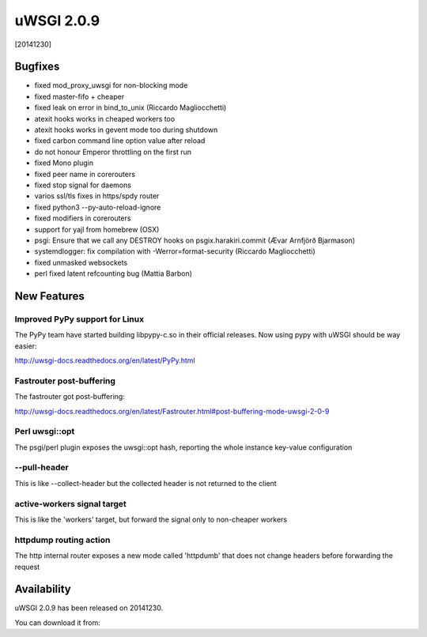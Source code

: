 uWSGI 2.0.9
===========

[20141230]

Bugfixes
--------

* fixed mod_proxy_uwsgi for non-blocking mode
* fixed master-fifo + cheaper
* fixed leak on error in bind_to_unix (Riccardo Magliocchetti)
* atexit hooks works in cheaped workers too
* atexit hooks works in gevent mode too during shutdown
* fixed carbon command line option value after reload
* do not honour Emperor throttling on the first run
* fixed Mono plugin
* fixed peer name in corerouters
* fixed stop signal for daemons
* varios ssl/tls fixes in https/spdy router
* fixed python3 --py-auto-reload-ignore
* fixed modifiers in corerouters
* support for yajl from homebrew (OSX)
* psgi: Ensure that we call any DESTROY hooks on psgix.harakiri.commit (Ævar Arnfjörð Bjarmason)
* systemdlogger: fix compilation with -Werror=format-security (Riccardo Magliocchetti)
* fixed unmasked websockets
* perl fixed latent refcounting bug (Mattia Barbon)

New Features
------------

Improved PyPy support for Linux
*******************************

The PyPy team have started building libpypy-c.so in their official releases. Now using pypy with uWSGI should be way easier:

http://uwsgi-docs.readthedocs.org/en/latest/PyPy.html

Fastrouter post-buffering
*************************

The fastrouter got post-buffering:

http://uwsgi-docs.readthedocs.org/en/latest/Fastrouter.html#post-buffering-mode-uwsgi-2-0-9

Perl uwsgi::opt
***************

The psgi/perl plugin exposes the uwsgi::opt hash, reporting the whole instance key-value configuration

--pull-header
*************

This is like --collect-header but the collected header is not returned to the client

active-workers signal target
****************************

This is like the 'workers' target, but forward the signal only to non-cheaper workers

httpdump routing action
***********************

The http internal router exposes a new mode called 'httpdumb' that does not change  headers before forwarding the request

Availability
------------

uWSGI 2.0.9 has been released on 20141230.

You can download it from:

